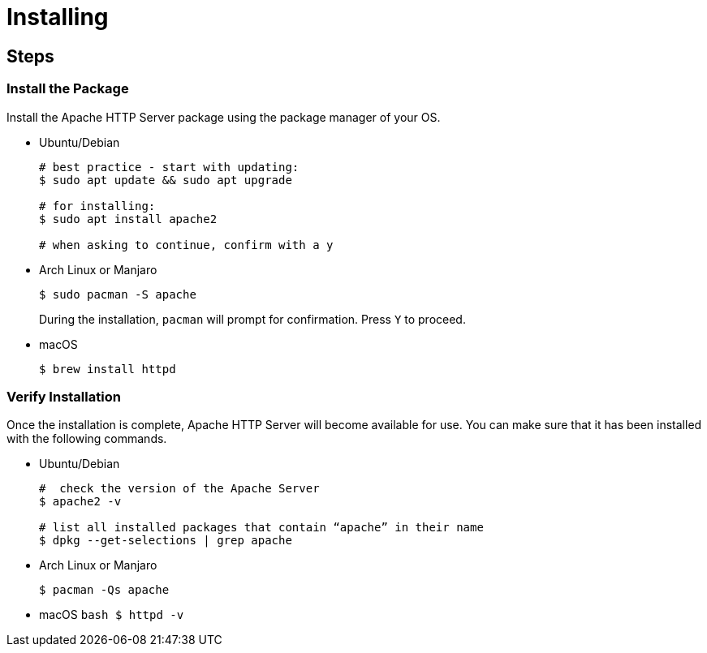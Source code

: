 = Installing

== Steps

=== Install the Package

Install the Apache HTTP Server package using the package manager of your
OS.

* Ubuntu/Debian
+
[source,bash]
----
# best practice - start with updating: 
$ sudo apt update && sudo apt upgrade

# for installing:
$ sudo apt install apache2

# when asking to continue, confirm with a y
----
* Arch Linux or Manjaro
+
[source,bash]
----
$ sudo pacman -S apache
----
+
During the installation, `+pacman+` will prompt for confirmation. Press
`+Y+` to proceed.
* macOS
+
[source,bash]
----
$ brew install httpd
----

=== Verify Installation

Once the installation is complete, Apache HTTP Server will become
available for use. You can make sure that it has been installed with the
following commands.

* Ubuntu/Debian
+
[source,bash]
----
#  check the version of the Apache Server
$ apache2 -v

# list all installed packages that contain “apache” in their name
$ dpkg --get-selections | grep apache
----
* Arch Linux or Manjaro
+
....
$ pacman -Qs apache
....
* macOS `+bash     $ httpd -v+`

